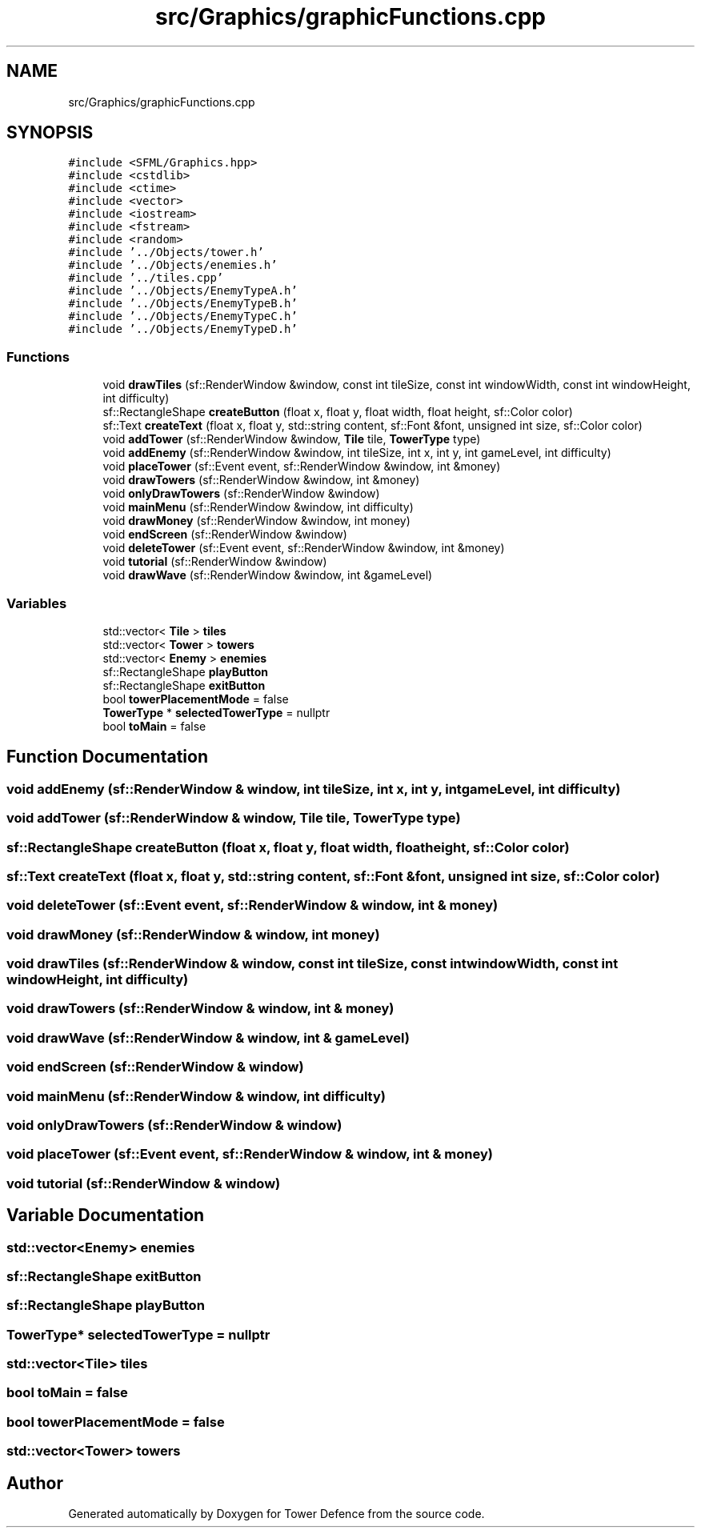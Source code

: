 .TH "src/Graphics/graphicFunctions.cpp" 3 "Tower Defence" \" -*- nroff -*-
.ad l
.nh
.SH NAME
src/Graphics/graphicFunctions.cpp
.SH SYNOPSIS
.br
.PP
\fC#include <SFML/Graphics\&.hpp>\fP
.br
\fC#include <cstdlib>\fP
.br
\fC#include <ctime>\fP
.br
\fC#include <vector>\fP
.br
\fC#include <iostream>\fP
.br
\fC#include <fstream>\fP
.br
\fC#include <random>\fP
.br
\fC#include '\&.\&./Objects/tower\&.h'\fP
.br
\fC#include '\&.\&./Objects/enemies\&.h'\fP
.br
\fC#include '\&.\&./tiles\&.cpp'\fP
.br
\fC#include '\&.\&./Objects/EnemyTypeA\&.h'\fP
.br
\fC#include '\&.\&./Objects/EnemyTypeB\&.h'\fP
.br
\fC#include '\&.\&./Objects/EnemyTypeC\&.h'\fP
.br
\fC#include '\&.\&./Objects/EnemyTypeD\&.h'\fP
.br

.SS "Functions"

.in +1c
.ti -1c
.RI "void \fBdrawTiles\fP (sf::RenderWindow &window, const int tileSize, const int windowWidth, const int windowHeight, int difficulty)"
.br
.ti -1c
.RI "sf::RectangleShape \fBcreateButton\fP (float x, float y, float width, float height, sf::Color color)"
.br
.ti -1c
.RI "sf::Text \fBcreateText\fP (float x, float y, std::string content, sf::Font &font, unsigned int size, sf::Color color)"
.br
.ti -1c
.RI "void \fBaddTower\fP (sf::RenderWindow &window, \fBTile\fP tile, \fBTowerType\fP type)"
.br
.ti -1c
.RI "void \fBaddEnemy\fP (sf::RenderWindow &window, int tileSize, int x, int y, int gameLevel, int difficulty)"
.br
.ti -1c
.RI "void \fBplaceTower\fP (sf::Event event, sf::RenderWindow &window, int &money)"
.br
.ti -1c
.RI "void \fBdrawTowers\fP (sf::RenderWindow &window, int &money)"
.br
.ti -1c
.RI "void \fBonlyDrawTowers\fP (sf::RenderWindow &window)"
.br
.ti -1c
.RI "void \fBmainMenu\fP (sf::RenderWindow &window, int difficulty)"
.br
.ti -1c
.RI "void \fBdrawMoney\fP (sf::RenderWindow &window, int money)"
.br
.ti -1c
.RI "void \fBendScreen\fP (sf::RenderWindow &window)"
.br
.ti -1c
.RI "void \fBdeleteTower\fP (sf::Event event, sf::RenderWindow &window, int &money)"
.br
.ti -1c
.RI "void \fBtutorial\fP (sf::RenderWindow &window)"
.br
.ti -1c
.RI "void \fBdrawWave\fP (sf::RenderWindow &window, int &gameLevel)"
.br
.in -1c
.SS "Variables"

.in +1c
.ti -1c
.RI "std::vector< \fBTile\fP > \fBtiles\fP"
.br
.ti -1c
.RI "std::vector< \fBTower\fP > \fBtowers\fP"
.br
.ti -1c
.RI "std::vector< \fBEnemy\fP > \fBenemies\fP"
.br
.ti -1c
.RI "sf::RectangleShape \fBplayButton\fP"
.br
.ti -1c
.RI "sf::RectangleShape \fBexitButton\fP"
.br
.ti -1c
.RI "bool \fBtowerPlacementMode\fP = false"
.br
.ti -1c
.RI "\fBTowerType\fP * \fBselectedTowerType\fP = nullptr"
.br
.ti -1c
.RI "bool \fBtoMain\fP = false"
.br
.in -1c
.SH "Function Documentation"
.PP 
.SS "void addEnemy (sf::RenderWindow & window, int tileSize, int x, int y, int gameLevel, int difficulty)"

.SS "void addTower (sf::RenderWindow & window, \fBTile\fP tile, \fBTowerType\fP type)"

.SS "sf::RectangleShape createButton (float x, float y, float width, float height, sf::Color color)"

.SS "sf::Text createText (float x, float y, std::string content, sf::Font & font, unsigned int size, sf::Color color)"

.SS "void deleteTower (sf::Event event, sf::RenderWindow & window, int & money)"

.SS "void drawMoney (sf::RenderWindow & window, int money)"

.SS "void drawTiles (sf::RenderWindow & window, const int tileSize, const int windowWidth, const int windowHeight, int difficulty)"

.SS "void drawTowers (sf::RenderWindow & window, int & money)"

.SS "void drawWave (sf::RenderWindow & window, int & gameLevel)"

.SS "void endScreen (sf::RenderWindow & window)"

.SS "void mainMenu (sf::RenderWindow & window, int difficulty)"

.SS "void onlyDrawTowers (sf::RenderWindow & window)"

.SS "void placeTower (sf::Event event, sf::RenderWindow & window, int & money)"

.SS "void tutorial (sf::RenderWindow & window)"

.SH "Variable Documentation"
.PP 
.SS "std::vector<\fBEnemy\fP> enemies"

.SS "sf::RectangleShape exitButton"

.SS "sf::RectangleShape playButton"

.SS "\fBTowerType\fP* selectedTowerType = nullptr"

.SS "std::vector<\fBTile\fP> tiles"

.SS "bool toMain = false"

.SS "bool towerPlacementMode = false"

.SS "std::vector<\fBTower\fP> towers"

.SH "Author"
.PP 
Generated automatically by Doxygen for Tower Defence from the source code\&.
